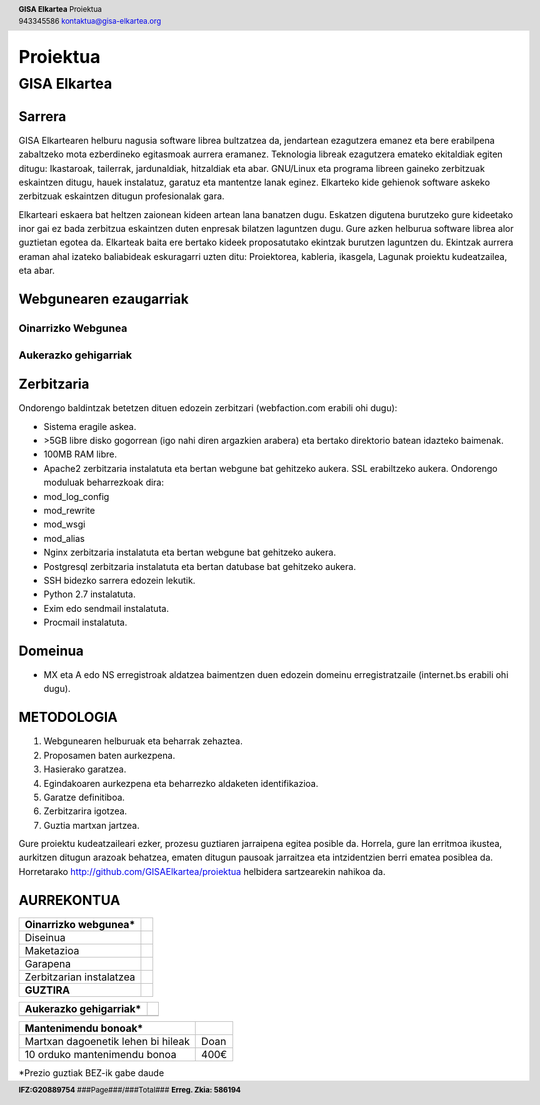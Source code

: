 ﻿=========
Proiektua
=========


-------------
GISA Elkartea
-------------

.. |logo| image:: ./logo.png
    :width: 2em

.. header::

    | **GISA Elkartea** Proiektua |logo|
    | 943345586 kontaktua@gisa-elkartea.org

.. footer::
    
    |  **IFZ:G20889754** ###Page###/###Total### **Erreg. Zkia: 586194**


.. raw:: pdf

    PageBreak


Sarrera
=======

GISA Elkartearen helburu nagusia software librea bultzatzea da, jendartean ezagutzera emanez eta bere erabilpena zabaltzeko mota ezberdineko egitasmoak aurrera eramanez. Teknologia libreak ezagutzera emateko ekitaldiak egiten ditugu: Ikastaroak, tailerrak, jardunaldiak, hitzaldiak eta abar. GNU/Linux eta programa libreen gaineko zerbitzuak eskaintzen ditugu, hauek instalatuz, garatuz eta mantentze lanak eginez. Elkarteko kide gehienok software askeko zerbitzuak eskaintzen ditugun profesionalak gara. 

Elkarteari eskaera bat heltzen zaionean kideen artean lana banatzen dugu. Eskatzen digutena burutzeko gure kideetako inor gai ez bada zerbitzua eskaintzen duten enpresak bilatzen laguntzen dugu. Gure azken helburua software librea alor guztietan egotea da. Elkarteak baita ere bertako kideek proposatutako ekintzak burutzen laguntzen du. Ekintzak aurrera eraman ahal izateko baliabideak eskuragarri uzten ditu: Proiektorea, kableria, ikasgela, Lagunak proiektu kudeatzailea, eta abar.


Webgunearen ezaugarriak
=======================


Oinarrizko Webgunea
-------------------


Aukerazko gehigarriak
---------------------


Zerbitzaria
===========

Ondorengo baldintzak betetzen dituen edozein zerbitzari (webfaction.com erabili ohi dugu):

- Sistema eragile askea.
- >5GB libre disko gogorrean (igo nahi diren argazkien arabera) eta bertako direktorio batean idazteko baimenak.
- 100MB RAM libre.
- Apache2 zerbitzaria instalatuta eta bertan webgune bat gehitzeko aukera. SSL erabiltzeko aukera. Ondorengo moduluak beharrezkoak dira:
- mod_log_config
- mod_rewrite
- mod_wsgi
- mod_alias
- Nginx zerbitzaria instalatuta eta bertan webgune bat gehitzeko aukera.
- Postgresql zerbitzaria instalatuta eta bertan datubase bat gehitzeko aukera.
- SSH bidezko sarrera edozein lekutik.
- Python 2.7 instalatuta.
- Exim edo sendmail instalatuta.
- Procmail instalatuta.


Domeinua
========

- MX eta A edo NS erregistroak aldatzea baimentzen duen edozein domeinu erregistratzaile (internet.bs erabili ohi dugu).


METODOLOGIA
===========

1. Webgunearen helburuak eta beharrak zehaztea.
2. Proposamen baten aurkezpena.
3. Hasierako garatzea.
4. Egindakoaren aurkezpena eta beharrezko aldaketen identifikazioa.
5. Garatze definitiboa.
6. Zerbitzarira igotzea.
7. Guztia martxan jartzea.


Gure proiektu kudeatzaileari ezker, prozesu guztiaren jarraipena egitea posible da. Horrela, gure lan erritmoa ikustea, aurkitzen ditugun arazoak behatzea, ematen ditugun pausoak jarraitzea eta intzidentzien berri ematea posiblea da. Horretarako http://github.com/GISAElkartea/proiektua helbidera sartzearekin nahikoa da.


AURREKONTUA
===========

========================================    ====
Oinarrizko webgunea*
========================================    ====
Diseinua                                    
Maketazioa                                  
Garapena                                    
Zerbitzarian instalatzea                    
**GUZTIRA**                                     
========================================    ====



========================================    ====
Aukerazko gehigarriak*
========================================    ====
========================================    ====



========================================    ====
Mantenimendu bonoak*
========================================    ====
Martxan dagoenetik lehen bi hileak          Doan
10 orduko mantenimendu bonoa                400€
========================================    ====


\*Prezio guztiak BEZ-ik gabe daude
